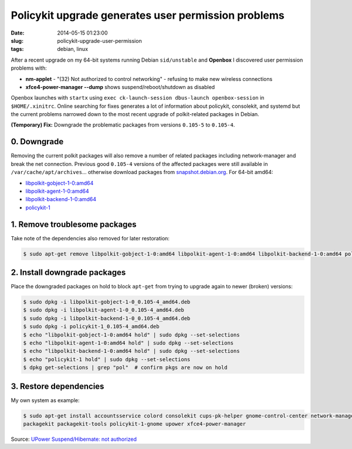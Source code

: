====================================================
Policykit upgrade generates user permission problems
====================================================

:date: 2014-05-15 01:23:00
:slug: policykit-upgrade-user-permission
:tags: debian, linux

After a recent upgrade on my 64-bit systems running Debian ``sid/unstable`` and **Openbox** I discovered user permission problems with:

* **nm-applet** - "(32) Not authorized to control networking" - refusing to make new wireless connections
* **xfce4-power-manager --dump** shows suspend/reboot/shutdown as disabled

Openbox launches with ``startx`` using ``exec ck-launch-session dbus-launch openbox-session`` in ``$HOME/.xinitrc``. Online searching for fixes generates a lot of information about policykit, consolekit, and systemd but the current problems narrowed down to the most recent upgrade of polkit-related packages in Debian.

**(Temporary) Fix:** Downgrade the problematic packages from versions ``0.105-5`` to ``0.105-4``.

0. Downgrade
------------

Removing the current polkit packages will also remove a number of related packages including network-manager and break the net connection. Previous good ``0.105-4`` versions of the affected packages were still available in ``/var/cache/apt/archives``... otherwise download packages from `snapshot.debian.org <http://snapshot.debian.org/>`_. For 64-bit amd64:

* `libpolkit-gobject-1-0:amd64 <http://snapshot.debian.org/archive/debian/20131015T214817Z/pool/main/p/policykit-1/libpolkit-gobject-1-0_0.105-4_amd64.deb>`_
* `libpolkit-agent-1-0:amd64 <http://snapshot.debian.org/archive/debian/20131015T214817Z/pool/main/p/policykit-1/libpolkit-agent-1-0_0.105-4_amd64.deb>`_
* `libpolkit-backend-1-0:amd64 <http://snapshot.debian.org/archive/debian/20131015T214817Z/pool/main/p/policykit-1/libpolkit-backend-1-0_0.105-4_amd64.deb>`_
* `policykit-1 <http://snapshot.debian.org/archive/debian/20131015T214817Z/pool/main/p/policykit-1/policykit-1_0.105-4_amd64.deb>`_

1. Remove troublesome packages
------------------------------

Take note of the dependencies also removed for later restoration:

.. code-block:: bash

    $ sudo apt-get remove libpolkit-gobject-1-0:amd64 libpolkit-agent-1-0:amd64 libpolkit-backend-1-0:amd64 policykit-1

2. Install downgrade packages
-----------------------------

Place the downgraded packages on hold to block ``apt-get`` from trying to upgrade again to newer (broken) versions:

.. code-block:: bash

    $ sudo dpkg -i libpolkit-gobject-1-0_0.105-4_amd64.deb
    $ sudo dpkg -i libpolkit-agent-1-0_0.105-4_amd64.deb
    $ sudo dpkg -i libpolkit-backend-1-0_0.105-4_amd64.deb
    $ sudo dpkg -i policykit-1_0.105-4_amd64.deb
    $ echo "libpolkit-gobject-1-0:amd64 hold" | sudo dpkg --set-selections
    $ echo "libpolkit-agent-1-0:amd64 hold" | sudo dpkg --set-selections
    $ echo "libpolkit-backend-1-0:amd64 hold" | sudo dpkg --set-selections
    $ echo "policykit-1 hold" | sudo dpkg --set-selections
    $ dpkg get-selections | grep "pol"  # confirm pkgs are now on hold

3. Restore dependencies
-----------------------

My own system as example:

.. code-block:: bash

    $ sudo apt-get install accountsservice colord consolekit cups-pk-helper gnome-control-center network-manager-gnome \
    packagekit packagekit-tools policykit-1-gnome upower xfce4-power-manager

Source: `UPower Suspend/Hibernate: not authorized <http://forums.debian.net/viewtopic.php?f=5&t=114412>`_
